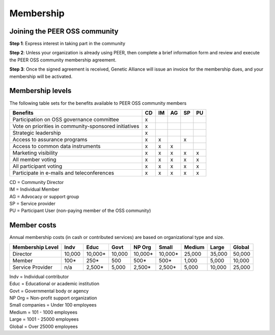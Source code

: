 Membership
**********



Joining the PEER OSS community
==============================

**Step 1**:  Express interest in taking part in the community

**Step 2**:  Unless your organization is already using PEER, then complete a brief information form and review and execute the PEER OSS community membership agreement.

**Step 3**:  Once the signed agreement is received, Genetic Alliance will issue an invoice for the membership dues, and your membership will be activated.  


Membership levels
=================

The following table sets for the benefits available to PEER OSS community members

.. htmlonly::

.. tabularcolumns:: |l|c|c|c|c|c|

+-------------------------------------------------+----+----+----+----+----+
| Benefits                                        | CD | IM | AG | SP | PU |
+=================================================+====+====+====+====+====+
| Participation on OSS governance committee       | x  |    |    |    |    | 
+-------------------------------------------------+----+----+----+----+----+
| Vote on priorities in                           |    |    |    |    |    |          
| community-sponsored initiatives                 | x  |    |    |    |    |  
+-------------------------------------------------+----+----+----+----+----+
| Strategic leadership                            | x  |    |    |    |    |          
+-------------------------------------------------+----+----+----+----+----+
| Access to assurance programs                    | x  | x  |    | x  |    |  
+-------------------------------------------------+----+----+----+----+----+
| Access to common data instruments               | x  | x  | x  |    |    |   
+-------------------------------------------------+----+----+----+----+----+
| Marketing visibility                            | x  | x  | x  | x  | x  |  
+-------------------------------------------------+----+----+----+----+----+
| All member voting                               | x  | x  | x  | x  | x  |
+-------------------------------------------------+----+----+----+----+----+
| All participant voting                          | x  | x  | x  | x  | x  | 
+-------------------------------------------------+----+----+----+----+----+
| Participate in e-mails and teleconferences      | x  | x  | x  | x  | x  |   
+-------------------------------------------------+----+----+----+----+----+

|   CD = Community Director
|   IM = Individual Member
|   AG = Advocacy or support group
|   SP = Service provider
|   PU = Participant User (non-paying member of the OSS community)


Member costs 
============

Annual membership costs (in cash or contributed services) are based on organizational type and size. 

.. htmlonly::

.. tabularcolumns:: column spec |l|r|r|r|r|r|r|r|r|

+------------------+---------+---------+---------+---------+---------+---------+---------+---------+
| Membership Level |  Indv   |  Educ   |  Govt   |  NP Org |  Small  |  Medium | Large   | Global  | 
+==================+=========+=========+=========+=========+=========+=========+=========+=========+
| Director         | 10,000  | 10,000* | 10,000  | 10,000* | 10,000* | 25,000  | 35,000  | 50,000  |
+------------------+---------+---------+---------+---------+---------+---------+---------+---------+
| Member           |    100* |    250* |    500  |    500* |    500* |  1,000  |  5,000  | 10,000  |
+------------------+---------+---------+---------+---------+---------+---------+---------+---------+
| Service Provider |    n/a  |  2,500* |  5,000  |  2,500* |  2,500* |  5,000  | 10,000  | 25,000  |
+------------------+---------+---------+---------+---------+---------+---------+---------+---------+


|   Indv = Individual contributor
|   Educ = Educational or academic institution
|   Govt = Governmental body or agency
|   NP Org = Non-profit support organization
|   Small companies = Under 100 employees
|   Medium = 101 - 1000 employees
|   Large = 1001 - 25000 employees
|   Global = Over 25000 employees
